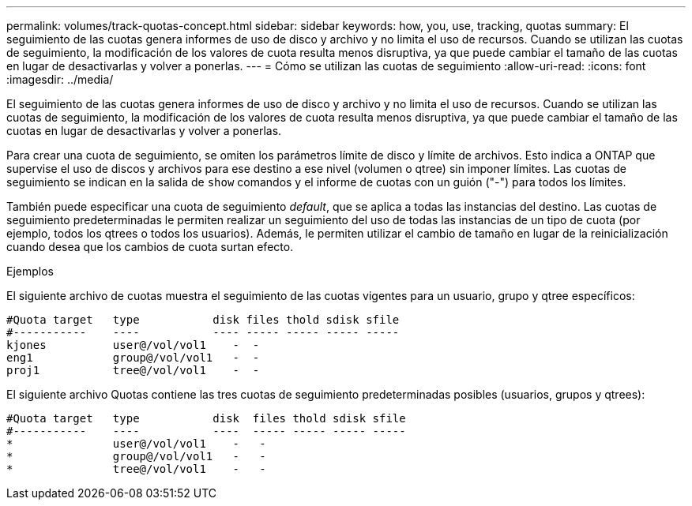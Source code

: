 ---
permalink: volumes/track-quotas-concept.html 
sidebar: sidebar 
keywords: how, you, use, tracking, quotas 
summary: El seguimiento de las cuotas genera informes de uso de disco y archivo y no limita el uso de recursos. Cuando se utilizan las cuotas de seguimiento, la modificación de los valores de cuota resulta menos disruptiva, ya que puede cambiar el tamaño de las cuotas en lugar de desactivarlas y volver a ponerlas. 
---
= Cómo se utilizan las cuotas de seguimiento
:allow-uri-read: 
:icons: font
:imagesdir: ../media/


[role="lead"]
El seguimiento de las cuotas genera informes de uso de disco y archivo y no limita el uso de recursos. Cuando se utilizan las cuotas de seguimiento, la modificación de los valores de cuota resulta menos disruptiva, ya que puede cambiar el tamaño de las cuotas en lugar de desactivarlas y volver a ponerlas.

Para crear una cuota de seguimiento, se omiten los parámetros límite de disco y límite de archivos. Esto indica a ONTAP que supervise el uso de discos y archivos para ese destino a ese nivel (volumen o qtree) sin imponer límites. Las cuotas de seguimiento se indican en la salida de `show` comandos y el informe de cuotas con un guión ("-") para todos los límites.

También puede especificar una cuota de seguimiento _default_, que se aplica a todas las instancias del destino. Las cuotas de seguimiento predeterminadas le permiten realizar un seguimiento del uso de todas las instancias de un tipo de cuota (por ejemplo, todos los qtrees o todos los usuarios). Además, le permiten utilizar el cambio de tamaño en lugar de la reinicialización cuando desea que los cambios de cuota surtan efecto.

.Ejemplos
El siguiente archivo de cuotas muestra el seguimiento de las cuotas vigentes para un usuario, grupo y qtree específicos:

[listing]
----

#Quota target   type           disk files thold sdisk sfile
#-----------    ----           ---- ----- ----- ----- -----
kjones          user@/vol/vol1    -  -
eng1            group@/vol/vol1   -  -
proj1           tree@/vol/vol1    -  -
----
El siguiente archivo Quotas contiene las tres cuotas de seguimiento predeterminadas posibles (usuarios, grupos y qtrees):

[listing]
----

#Quota target   type           disk  files thold sdisk sfile
#-----------    ----           ----  ----- ----- ----- -----
*               user@/vol/vol1    -   -
*               group@/vol/vol1   -   -
*               tree@/vol/vol1    -   -
----